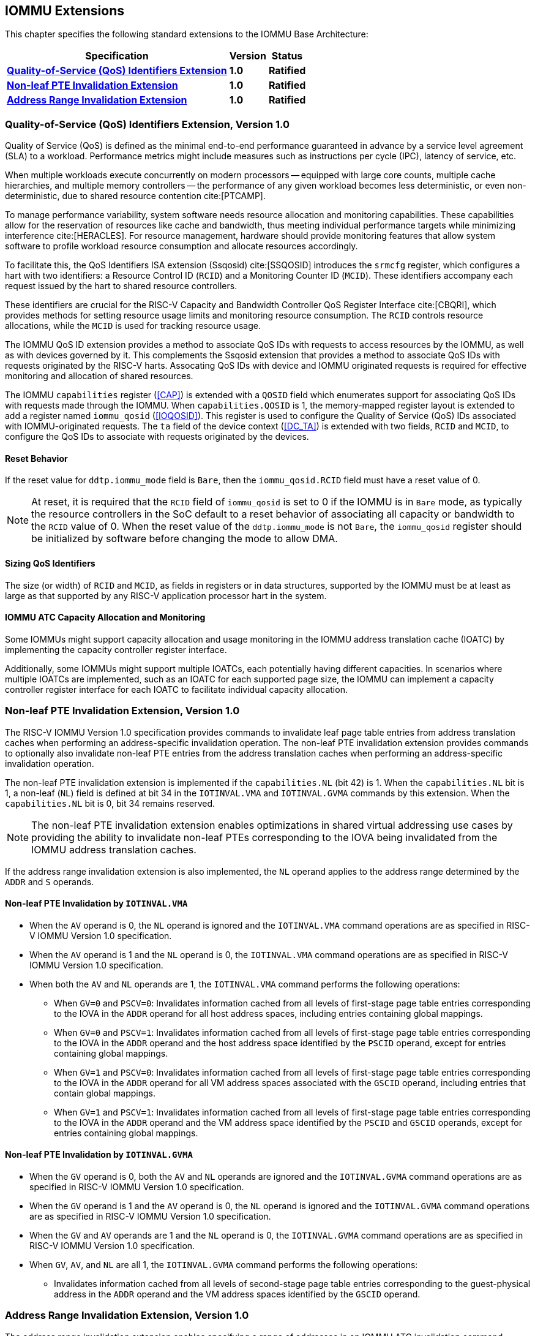 [[extensions]]

== IOMMU Extensions

This chapter specifies the following standard extensions to the IOMMU Base
Architecture:

[%autowidth,float="center",align="center",cols="^,^,^",options="header",]
|===
|       Specification                                        |Version |Status
| <<QOSID, *Quality-of-Service (QoS) Identifiers Extension*>>
                                                             |*1.0*
                                                                      |*Ratified*
| <<NLINV, *Non-leaf PTE Invalidation Extension*>>
                                                             |*1.0*
                                                                      |*Ratified*
| <<ARINV, *Address Range Invalidation Extension*>>
                                                             |*1.0*
                                                                      |*Ratified*
|===

[[QOSID]]
=== Quality-of-Service (QoS) Identifiers Extension, Version 1.0

Quality of Service (QoS) is defined as the minimal end-to-end performance
guaranteed in advance by a service level agreement (SLA) to a workload.
Performance metrics might include measures such as instructions per cycle (IPC),
latency of service, etc.

When multiple workloads execute concurrently on modern processors -- equipped
with large core counts, multiple cache hierarchies, and multiple memory
controllers -- the performance of any given workload becomes less
deterministic, or even non-deterministic, due to shared resource contention
cite:[PTCAMP].

To manage performance variability, system software needs resource allocation
and monitoring capabilities. These capabilities allow for the reservation of
resources like cache and bandwidth, thus meeting individual performance targets
while minimizing interference cite:[HERACLES]. For resource management, hardware
should provide monitoring features that allow system software to profile
workload resource consumption and allocate resources accordingly.

To facilitate this, the QoS Identifiers ISA extension (Ssqosid) cite:[SSQOSID]
introduces the `srmcfg` register, which configures a hart with two identifiers:
a Resource Control ID (`RCID`) and a Monitoring Counter ID (`MCID`). These
identifiers accompany each request issued by the hart to shared resource
controllers.

These identifiers are crucial for the RISC-V Capacity and Bandwidth Controller
QoS Register Interface cite:[CBQRI], which provides methods for setting resource
usage limits and monitoring resource consumption. The `RCID` controls resource
allocations, while the `MCID` is used for tracking resource usage.

The IOMMU QoS ID extension provides a method to associate QoS IDs with requests
to access resources by the IOMMU, as well as with devices governed by it. This
complements the Ssqosid extension that provides a method to associate QoS IDs
with requests originated by the RISC-V harts. Assocating QoS IDs with device
and IOMMU originated requests is required for effective monitoring and
allocation of shared resources.

The IOMMU `capabilities` register (<<CAP>>) is extended with a `QOSID` field
which enumerates support for associating QoS IDs with requests made through the
IOMMU. When `capabilities.QOSID` is 1, the memory-mapped register layout is
extended to add a register named `iommu_qosid` (<<IOQOSID>>). This register is
used to configure the Quality of Service (QoS) IDs associated with
IOMMU-originated requests. The `ta` field of the device context (<<DC_TA>>) is
extended with two fields, `RCID` and `MCID`, to configure the QoS IDs to
associate with requests originated by the devices.

==== Reset Behavior

If the reset value for `ddtp.iommu_mode` field is `Bare`, then the
`iommu_qosid.RCID` field must have a reset value of 0.

[NOTE]
====
At reset, it is required that the `RCID` field of `iommu_qosid` is set to 0 if
the IOMMU is in `Bare` mode, as typically the resource controllers in the
SoC default to a reset behavior of associating all capacity or bandwidth to the
`RCID` value of 0. When the reset value of the `ddtp.iommu_mode` is not `Bare`,
the `iommu_qosid` register should be initialized by software before changing
the mode to allow DMA.
====

==== Sizing QoS Identifiers

The size (or width) of `RCID` and `MCID`, as fields in registers or in data
structures, supported by the IOMMU must be at least as large as that supported
by any RISC-V application processor hart in the system.

==== IOMMU ATC Capacity Allocation and Monitoring

Some IOMMUs might support capacity allocation and usage monitoring in the IOMMU
address translation cache (IOATC) by implementing the capacity controller
register interface.

Additionally, some IOMMUs might support multiple IOATCs, each potentially having
different capacities. In scenarios where multiple IOATCs are implemented, such
as an IOATC for each supported page size, the IOMMU can implement a capacity
controller register interface for each IOATC to facilitate individual capacity
allocation.

<<<

[[NLINV]]
=== Non-leaf PTE Invalidation Extension, Version 1.0

The RISC-V IOMMU Version 1.0 specification provides commands to invalidate
leaf page table entries from address translation caches when performing an
address-specific invalidation operation. The non-leaf PTE invalidation
extension provides commands to optionally also invalidate non-leaf PTE
entries from the address translation caches when performing an
address-specific invalidation operation.

The non-leaf PTE invalidation extension is implemented if the `capabilities.NL`
(bit 42) is 1. When the `capabilities.NL` bit is 1, a non-leaf (`NL`) field is
defined at bit 34 in the `IOTINVAL.VMA` and `IOTINVAL.GVMA` commands by this
extension. When the `capabilities.NL` bit is 0, bit 34 remains reserved.

[NOTE]
====
The non-leaf PTE invalidation extension enables optimizations in shared
virtual addressing use cases by providing the ability to invalidate non-leaf
PTEs corresponding to the IOVA being invalidated from the IOMMU address
translation caches.
====

If the address range invalidation extension is also implemented, the `NL`
operand applies to the address range determined by the `ADDR` and `S` operands.

==== Non-leaf PTE Invalidation by `IOTINVAL.VMA`

* When the `AV` operand is 0, the `NL` operand is ignored and the `IOTINVAL.VMA`
  command operations are as specified in RISC-V IOMMU Version 1.0 specification.

* When the `AV` operand is 1 and the `NL` operand is 0, the `IOTINVAL.VMA`
  command operations are as specified in RISC-V IOMMU Version 1.0 specification.

* When both the `AV` and `NL` operands are 1, the `IOTINVAL.VMA` command
  performs the following operations:

** When `GV=0` and `PSCV=0`: Invalidates information cached from all levels of
   first-stage page table entries corresponding to the IOVA in the `ADDR`
   operand for all host address spaces, including entries containing global
   mappings.

** When `GV=0` and `PSCV=1`: Invalidates information cached from all levels of
   first-stage page table entries corresponding to the IOVA in the `ADDR`
   operand and the host address space identified by the `PSCID` operand, except
   for entries containing global mappings.

** When `GV=1` and `PSCV=0`: Invalidates information cached from all levels of
   first-stage page table entries corresponding to the IOVA in the `ADDR`
   operand for all VM address spaces associated with the `GSCID` operand,
   including entries that contain global mappings.

** When `GV=1` and `PSCV=1`: Invalidates information cached from all levels of
   first-stage page table entries corresponding to the IOVA in the `ADDR`
   operand and the VM address space identified by the `PSCID` and `GSCID`
   operands, except for entries containing global mappings.

==== Non-leaf PTE Invalidation by `IOTINVAL.GVMA`

* When the `GV` operand is 0, both the `AV` and `NL` operands are ignored and
  the `IOTINVAL.GVMA` command operations are as specified in RISC-V IOMMU
  Version 1.0 specification.

* When the `GV` operand is 1 and the `AV` operand is 0, the `NL` operand is
  ignored and the `IOTINVAL.GVMA` command operations are as specified in
  RISC-V IOMMU Version 1.0 specification.

* When the `GV` and `AV` operands are 1 and the `NL` operand is 0, the
  `IOTINVAL.GVMA` command operations are as specified in RISC-V IOMMU Version
  1.0 specification.

* When `GV`, `AV`, and `NL` are all 1, the `IOTINVAL.GVMA` command performs the
  following operations:

** Invalidates information cached from all levels of second-stage page table
   entries corresponding to the guest-physical address in the `ADDR` operand and
   the VM address spaces identified by the `GSCID` operand.

<<<

[[ARINV]]
=== Address Range Invalidation Extension, Version 1.0

The address range invalidation extension enables specifying a range of addresses
in an IOMMU ATC invalidation command, reducing the number of commands queued to
the IOMMU. This facility is especially useful when superpages are employed in
page tables.

The address range invalidation extension is implemented if `capabilities.S` (bit
43) is 1. When `capabilities.S` is 1, a range-size (`S`) operand is defined at
bit 73 in the `IOTINVAL.VMA` and `IOTINVAL.GVMA` commands by this extension.
When the `capabilities.S` bit is 0, bit 73 remains reserved.

When the `GV` operand is 0, both the `AV` and `S` operands are ignored by the
`IOTINVAL.GVMA` command. When the `AV` operand is 0, the `S` operand is ignored
in both the `IOTINVAL.VMA` and `IOTINVAL.GVMA` commands. When the `S` operand is
ignored or set to 0, the operations of the `IOTINVAL.VMA` and `IOTINVAL.GVMA`
commands are as specified in the RISC-V IOMMU Version 1.0 specification.

When the `S` operand is not ignored and is 1, the `ADDR` operand represents a
NAPOT range encoded in the operand itself. Starting from bit position 0
of the `ADDR` operand, if the first 0 bit is at position `X`, the range size is
`2^(X+1)^ * 4` KiB. When `X` is 0, the size of the range is 8 KiB.

If the `S` operand is not ignored and is 1 and all bits of the `ADDR` operand
are 1, the behavior is UNSPECIFIED.

If the `S` operand is not ignored and is 1 and the most significant bit of the
`ADDR` operand is 0 while all other bits are 1, the specified address range
covers the entire address space.

[NOTE]
====
The NAPOT range encoding used by this extension follows the convention used by
PCIe ATS Invalidation Requests to denote address ranges. This convention is also
used to encode the translation range size in `tr_response` (<<TRR_RSP>>)
register.

Simpler implementations may invalidate all address-translation cache entries
when the `S` bit is set to 1.
====
